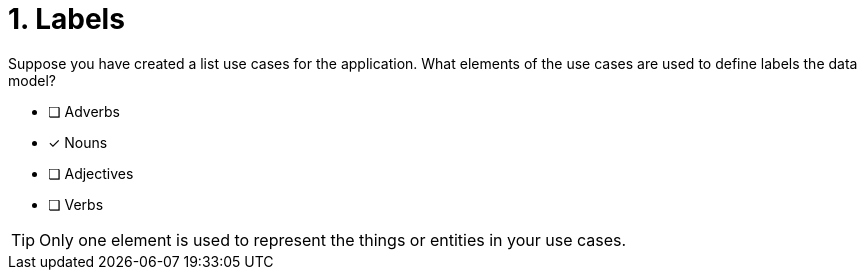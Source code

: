 [.question]
= 1. Labels

Suppose you have created a list use cases for the application.
What elements of the use cases are used to define labels the data model?

* [ ] Adverbs
* [x] Nouns
* [ ] Adjectives
* [ ] Verbs

[TIP,role=hint]
====
Only one element is used to represent the things or entities in your use cases.
====